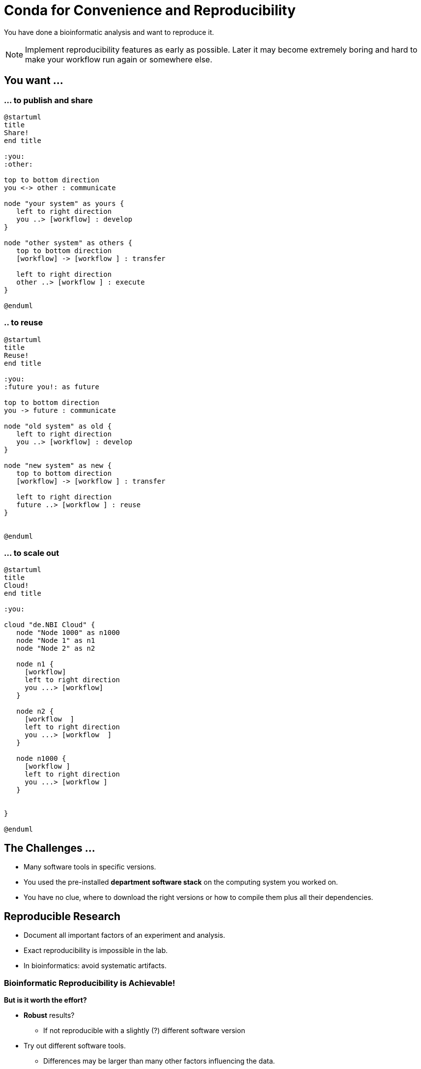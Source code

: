 = Conda for Convenience and Reproducibility

You have done a bioinformatic analysis and want to reproduce it.

NOTE: Implement reproducibility features as early as possible. Later it may become extremely boring and hard to make your workflow run again or somewhere else.

== You want ...

=== ... to publish and share
[plantuml]
....
@startuml
title
Share!
end title

:you:
:other:

top to bottom direction
you <-> other : communicate

node "your system" as yours {
   left to right direction
   you ..> [workflow] : develop
}

node "other system" as others {
   top to bottom direction
   [workflow] -> [workflow ] : transfer

   left to right direction
   other ..> [workflow ] : execute
}

@enduml
....

=== .. to reuse
[plantuml]
....
@startuml
title
Reuse!
end title

:you:
:future you!: as future

top to bottom direction
you -> future : communicate

node "old system" as old {
   left to right direction
   you ..> [workflow] : develop
}

node "new system" as new {
   top to bottom direction
   [workflow] -> [workflow ] : transfer

   left to right direction
   future ..> [workflow ] : reuse
}


@enduml
....

=== ... to scale out
[plantuml]
....
@startuml
title
Cloud!
end title

:you:

cloud "de.NBI Cloud" {
   node "Node 1000" as n1000
   node "Node 1" as n1
   node "Node 2" as n2

   node n1 {
     [workflow]
     left to right direction
     you ...> [workflow]
   }

   node n2 {
     [workflow  ]
     left to right direction
     you ...> [workflow  ]
   }

   node n1000 {
     [workflow ]
     left to right direction
     you ...> [workflow ]
   }


}

@enduml
....


== The Challenges ...

  * Many software tools in specific versions.
  * You used the pre-installed *department software stack* on the computing system you worked on.
  * You have no clue, where to download the right versions or how to compile them plus all their dependencies.

== Reproducible Research

  * Document all important factors of an experiment and analysis.
  * Exact reproducibility is impossible in the lab.
  * In bioinformatics: avoid systematic artifacts.

=== Bioinformatic Reproducibility is Achievable!

*But is it worth the effort?*

  * *Robust* results?
    - If not reproducible with a slightly (?) different software version
  * Try out different software tools.
    - Differences may be larger than many other factors influencing the data.
  * Look for artifacts in your plots.
  * Consider circumstantial evidence
    - e.g. manual analysis and literature search on candidates
  * Experimental validation!

=== Bioinformatic Reproducibility is Hard

There are uncontrollable factors:

* Software on the host operating system
  - ... evolves
  - ... may have subtle influence on your results
* Bioinformatic software packages may get lost
* You don't want to waste you time with this technical stuff
  - ... there are also the other reproducibility aspects
  - ... and the publishing ...

All this should be considered, when trying to achieve bioinformatic reproducibility!

== Requirements

* Quick and correct deployment
* User-space installation without administrator rights
* Manage multiple "environments"
* Lots of packages ... maintained by s.b. else ;-D
* Easy sharing of workflows
* Easy publishing of *your* tools

=== Enter: https://conda.io/docs/[Conda]

* https://www.anaconda.com/[Anaconda Inc.]
* Command-line tool based on Python (2.7, 3.6)
* Anaconda and https://conda.io/miniconda.html[Miniconda] distributions
  - Linux
  - MacOS
  - Windows
* > 9000 packages, > 86.000 versions (including those for bioinformatics)
* There is a Users Guide at https://conda.io/docs/user-guide

=== ... and https://bioconda.github.io/[BioConda]

* Community-driven
 - > 4.000 bioinformatic-related packages, > 18.000 versions
 - BioConda https://github.com/bioconda/bioconda-recipes[Recipes]
 - Most packages for Linux
* Automatic building of Docker and Singularity containers via https://conda.io/docs/[BioContainers]
* There is a https://www.nature.com/articles/s41592-018-0046-7[paper] (https://doi.org/10.1038/s41592-018-0046-7)

== Install Miniconda

[source,bash]
----
$ wget https://repo.continuum.io/miniconda/Miniconda3-latest-Linux-x86_64.sh
$ bash Miniconda3-latest-Linux-x86_64.sh
----

Choose a place where you have a bit more free space there -- so beware!

The installation can update your environment setup scripts (e.g. `~/.bashrc`).

Now start conda for the first time and get some information about the interface:

[source,bash]
----
$ conda

----

\... and the basic configuration:

```bash
$ conda info
```

== Channels

* Channels are conda's package repositories
* Multiple channels can be used at the same time with different priorities

[source,bash]
----
$ conda config --add channels defaults     # Ananconda Inc.'s default channel
$ conda config --add channels conda-forge
$ conda config --add channels bioconda
----

Each command adds a channel with higher priority than the previous commands.

Now the output of ...

[source,bash]
----
$ conda info
----

\... will show more channels.


== Finding Packages

[source,bash]
----
$ conda search | grep bioconda | wc -l
----

You'll notice that a search can take some time! But there are really lot's of packages.

You can also search for specific packages, versions, and builds.

[source,bash]
----
$ conda search -h        <1>
$ conda search samtools
$ conda search samtools==0.1.19
$ conda search '*samtools'       <2>
----
<1> to get a description of the command
<2> the quotes prevent globing by the shell

The output shows which package versions match the search expression and are available from which channel in which version.

Note that the build version sometimes is pretty simple, but sometimes rather cryptic. Build versions represent the same package but with changed

* compile parameters
* dependencies (numpy, ...)
* interpreters (Perl, Python, R, ...)

== Environments

Different command-line environments allow you to handle different -- potentially incompatible -- sets of tools.

To list all available environments you can do:

[source,bash]
----
$ conda list
----

Let's create a new environment with another great tool for reproducible research:

[source,bash]
----
conda create -n interactive-analysis jupyter-notebook
----

This will install about 125 MB of tools and shows you which exact versions and builds are installed. For a single tool a large number of dependencies may be pulled in. Many of them are likely not used or needed by you.

Type "yes" and wait ...

After that you can see the "interactive-analysis" in the list of your environments:

[source,bash]
----
$ conda env list
$ conda info --envs   # same as before
----

Let's first try

[source,bash]
----
$ jupyter
bash: jupyter: Command not found
----

That's probably the obvious outcome of this negative control experiment :-P

Now switch to the newly installed environment and try out you new toy:

[source,bash]
----
$ source activate interactive-analysis
$ jupyter notebook
----

Actually, in my case this did not work, because apparently the package was broken. When starting the notebook and the Python 3 "Kernel" the kernel failed with an error message.

This is not only a demonstration of the daily life in bioinformatics but also the ideal opportunity to demonstrate that you can install arbitrary Python packages in this environment ;-D. So after ...

[source,bash]
----
pip install jupyter -U
----

\... a Jupyter Notebook is installed in the environment with the Python package installation tool `pip`.

After starting Jupyter again with `jupyter notebook` and starting a Python kernel (at the top right in the bar) you can enter Python expressions and see how they evaluate in a literate programing environment!

image::src/Jupyter1.png[Jupyter]

After you are done with your work, you can do ...

[source,bash]
----
source deactivate
----
\... to restore you original, Conda-free environment.

== Sharing Environments

How to transfer an environment to a different machine?

1. Export the environment specification into a YAML file.
+
```bash
conda env export -n interactive-analysis > environment.yaml
```
+
The resulting YAML file looks like this:
+
[source,yaml]
----
name: interactive-analysis
channels:
  - defaults
  - r
  - bioconda
  - conda-forge
dependencies:
  - bleach=1.4.2=py36_0
  - ca-certificates=2017.11.5=0
  - certifi=2017.11.5=py36_0
  - dbus=1.10.22=0
  - samtools=4.1.2=py36_0
  ...
prefix: /path/to/your/miniconda3/envs/interactive-analysis
----
+
The `prefix` line shows a local path and is non-essential. It can be removed when publishing.

2. Copy the file to the target machine.

3. Create a new environment using the file. We just make a local copy for demonstration, but you could equally execute this on a different system.
+
[source,bash]
----
conda env create -n interactive-analysis-copy -f environment.yaml
----

After this on the other system you can normally `source activate` the new environment and work with.


== Removing & Renaming Environments

Let's remove the copy of the "interactive-analysis" environment we just created:

[source,bash]
----
$ conda env list
# conda environments:
#
base                       /path/to/your/miniconda3
interactive-analysis       /path/to/your/miniconda3/envs/interactive-analysis
interactive-analysis-copy  /path/to/your/miniconda3/envs/interactive-analysis-copy
$ conda env remove -n interactive-analysis-copy
[source,bash]
...
$ conda env list
# conda environments:
#
base                       /path/to/your/miniconda3
interactive-analysis       /path/to/your/miniconda3/envs/interactive-analysis
----

There is no dedicated renaming command. Instead, renaming an environment is done by "cloning" it and removing the original:

[source,bash]
----
conda create --clone interactive-analysis -n my-nature-publication
conda remove -n interactive-analysis
conda env list
# conda environments:
#
base                       /path/to/your/miniconda3
my-nature-publication      /path/to/your/miniconda3/envs/my-nature-publication
----

== Limitations

Conda is easy to install and use, but also has its limitations.

  * Of each package only a single version can be installed.
  * `conda install` can be slow or may even not terminate.
  * `conda install` may fail to find non-conflicting package versions.
  * Dependencies in the "build recipes" can be too narrow or too wide.
  * Contributing can be hard
    - Different channels provide different tooling for contributing packages ("continuous integration").
  * Packages _can_ get lost! (So far for reproducibility!)

=== Package Loss?

Even though Conda is a big step forward in terms of bioinformatic reproducibility, it is not the final solution. Package version can get lost, because

  * Complete rebuild is necessary due to technical reasons, but older Python, R or Perl versions are not considered anymore
  * Rather general packages can get moved to more general channels (e.g. Bioconda -> Conda Forge), but there may be differences in Python, R, or Perl versions

How to cope with these problems?

.. There is `bioconda-legacy` channel. *Some* outdated packages can still be present there. Add the channel to your channel list with
+
[source,bash]
----
conda config --add channels bioconda-legacy
----

.. It may be safe to upgrade to larger versions of R, Perl, Python, as long as the bioinformatic packages remain at the same version.
+
To achieve this you need to remove version constraints from the exported environemnt YAML file.
+
[source,yaml]
----
name: interactive-analysis
channels:
  - defaults
  - r
  - bioconda
  - conda-forge
dependencies:
  - ca-certificates             <1>
  - r-base=3.3.*                <2>
  - r-lattice=0.20_34           <3>
  ...
----
<1> Left out the complete version. Package has little influence on the analysis.
<2> Changed from "=r3.3.2=5". The Conda build number is almost certainly completely irrelevant. The R patch number is very likely also irrelevant, but R-bugs may be fixed.
<3> Left out the R version completely and let Conda choose the right version.
+
See the https://conda.io/docs/user-guide/tasks/build-packages/package-spec.html[Conda documentation] for a complete description of how package versions can be matched.

.. Build old package versions locally. Get the build-description and use `conda-build` (`conda install conda-build`).

.. Make a container with your conda environment.

.. Keep a local channel copy of the packages.

.. Ask your institution to keep a local channel with all packages.

Only by testing your workflows and comparing results before and after the change, you can be certain that nothing or only irrelevant output has changed!

=== Conda in Containers

Instead of installing Conda directly on the your system, you may also want to use Conda to set up the software stack in a Container.

Use container technology (Docker, Singularity, Rocket, ...)


== Summary

  * Among the large number of packaging systems, Conda has probably the largest community of bioinformatic package contributors.
  * Conda makes it easy and fast to set up environments.
  * You can contribute packages you need or even publish your own packages.
  * Beware: Conda is not the holy grail of technical reproducibility.
  * Use Conda, maybe in combination with Singularity, right from the start of your analysis.
